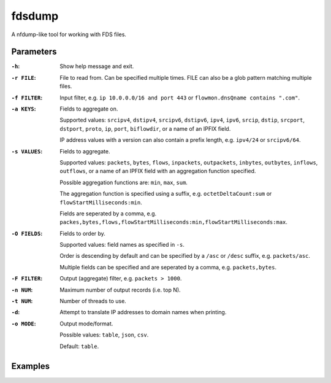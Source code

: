fdsdump
========

A nfdump-like tool for working with FDS files.

Parameters
-----------

:``-h``:
    Show help message and exit.

:``-r FILE``:
    File to read from. Can be specified multiple times. FILE can also be a glob pattern matching multiple files.

:``-f FILTER``:
    Input filter, e.g. ``ip 10.0.0.0/16 and port 443`` or ``flowmon.dnsQname contains ".com"``.

:``-a KEYS``:
    Fields to aggregate on.

    Supported values: ``srcipv4``, ``dstipv4``, ``srcipv6``, ``dstipv6``, ``ipv4``, ``ipv6``, ``srcip``, ``dstip``, ``srcport``, ``dstport``, ``proto``, ``ip``, ``port``, ``biflowdir``, or a name of an IPFIX field.

    IP address values with a version can also contain a prefix length, e.g. ``ipv4/24`` or ``srcipv6/64``.

:``-s VALUES``:
    Fields to aggregate.

    Supported values: ``packets``, ``bytes``, ``flows``, ``inpackets``, ``outpackets``, ``inbytes``, ``outbytes``, ``inflows``, ``outflows``, or a name of an IPFIX field with an aggregation function specified.

    Possible aggregation functions are: ``min``, ``max``, ``sum``.

    The aggregation function is specified using a suffix, e.g. ``octetDeltaCount:sum`` or ``flowStartMilliseconds:min``.

    Fields are seperated by a comma, e.g. ``packes,bytes,flows,flowStartMilliseconds:min,flowStartMilliseconds:max``.

:``-O FIELDS``:
    Fields to order by.

    Supported values: field names as specified in ``-s``.

    Order is descending by default and can be specified by a ``/asc`` or ``/desc`` suffix, e.g. ``packets/asc``.

    Multiple fields can be specified and are seperated by a comma, e.g. ``packets,bytes``.

:``-F FILTER``:
    Output (aggregate) filter, e.g. ``packets > 1000``.

:``-n NUM``:
    Maximum number of output records (i.e. top N).

:``-t NUM``:
    Number of threads to use.

:``-d``:
    Attempt to translate IP addresses to domain names when printing.

:``-o MODE``:
    Output mode/format.

    Possible values: ``table``, ``json``, ``csv``.

    Default: ``table``.

Examples
---------

.. code:: bash
    ``fdsdump -r 'data/``*``.fds' -f 'ip 80.0.0.0/8 or ip 81.0.0.0/8' -a biflowdir,srcip,srcport,dstip,dstport,proto -s packets -n 50 -O packets -F 'packets > 10000' -t 8``